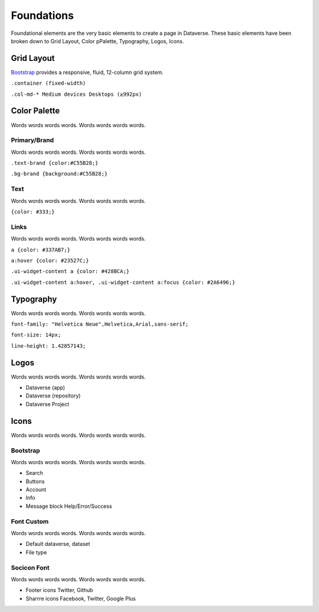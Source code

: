 Foundations
+++++++++++

Foundational elements are the very basic elements to create a page in Dataverse. These basic elements have been broken down to Grid Layout, Color pPalette, Typography, Logos, Icons.


Grid Layout
===========

`Bootstrap <http://getbootstrap.com/css/#grid>`_ provides a responsive, fluid, 12-column grid system.

``.container (fixed-width)``

``.col-md-* Medium devices Desktops (≥992px)``


Color Palette
=============

Words words words words. Words words words words.

Primary/Brand
-------------

Words words words words. Words words words words.

``.text-brand {color:#C55B28;}``

``.bg-brand {background:#C55B28;}``

Text
----

Words words words words. Words words words words.

``{color: #333;}``

Links
-----

Words words words words. Words words words words.

``a {color: #337AB7;}``

``a:hover {color: #23527C;}``

``.ui-widget-content a {color: #428BCA;}``

``.ui-widget-content a:hover, .ui-widget-content a:focus {color: #2A6496;}``


Typography
==========

Words words words words. Words words words words.

``font-family: "Helvetica Neue",Helvetica,Arial,sans-serif;``

``font-size: 14px;``

``line-height: 1.42857143;``


Logos
=====

Words words words words. Words words words words.

* Dataverse (app)
* Dataverse (repository)
* Dataverse Project


Icons
=====

Words words words words. Words words words words.

Bootstrap
---------

Words words words words. Words words words words.

* Search
* Buttons
* Account
* Info
* Message block Help/Error/Success


Font Custom
-----------

Words words words words. Words words words words.

* Default dataverse, dataset
* File type


Socicon Font
------------

Words words words words. Words words words words.

* Footer icons Twitter, Github
* Sharrre icons Facebook, Twitter, Google Plus

